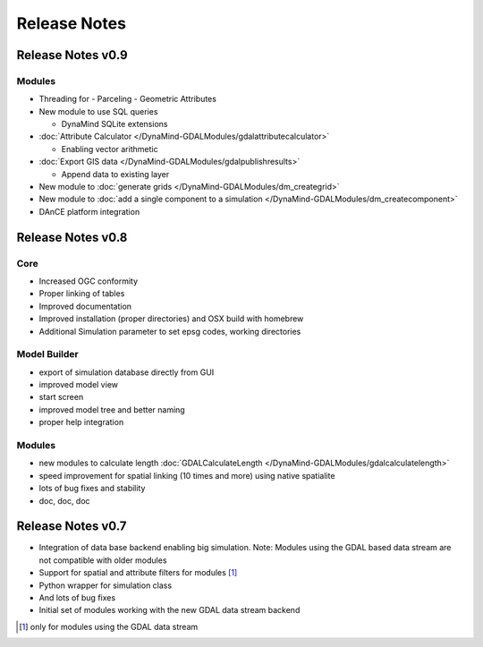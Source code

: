 =============
Release Notes
=============

Release Notes v0.9
------------------

Modules
_______

- Threading for
  - Parceling
  - Geometric Attributes

- New module to use SQL queries

  - DynaMind SQLite extensions

- :doc:`Attribute Calculator </DynaMind-GDALModules/gdalattributecalculator>`

  - Enabling vector arithmetic

- :doc:`Export GIS data </DynaMind-GDALModules/gdalpublishresults>`

  - Append data to existing layer

- New module to :doc:`generate grids </DynaMind-GDALModules/dm_creategrid>`

- New module to :doc:`add a single component to a simulation </DynaMind-GDALModules/dm_createcomponent>`

- DAnCE platform integration



Release Notes v0.8
------------------

Core
____

- Increased OGC conformity
- Proper linking of tables
- Improved documentation
- Improved installation (proper directories) and OSX build with homebrew
- Additional Simulation parameter to set epsg codes, working directories

Model Builder
_____________

- export of simulation database directly from GUI
- improved model view
- start screen
- improved model tree and better naming
- proper help integration

Modules
_______

- new modules to calculate length :doc:`GDALCalculateLength </DynaMind-GDALModules/gdalcalculatelength>`
- speed improvement for spatial linking (10 times and more) using native spatialite
- lots of bug fixes and stability
- doc, doc, doc

Release Notes v0.7
------------------

- Integration of data base backend enabling big simulation. Note: Modules using the GDAL based data stream are not compatible with older modules
- Support for spatial and attribute filters for modules [1]_
- Python wrapper for simulation class
- And lots of bug fixes
- Initial set of modules working with the new GDAL data stream backend


.. [1] only for modules using the GDAL data stream